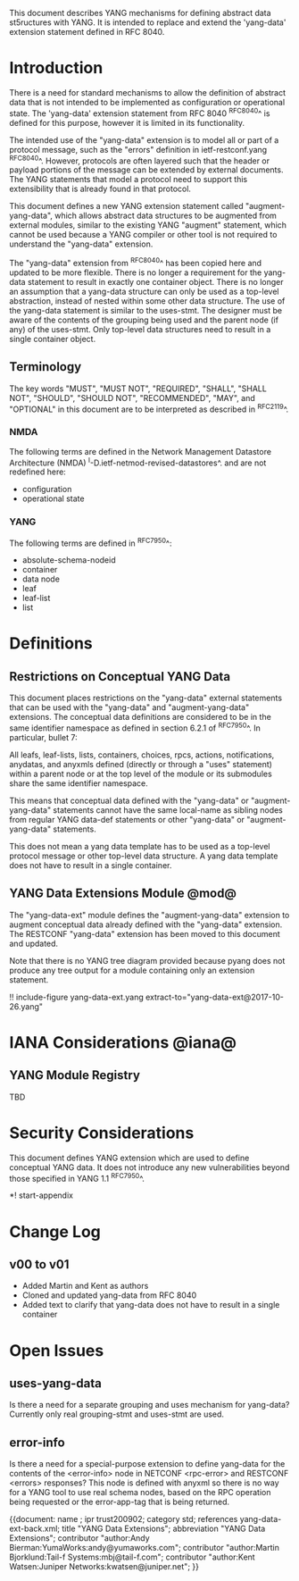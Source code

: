 # -*- org -*-

This document describes YANG mechanisms for
defining abstract data st5ructures with YANG.
It is intended to replace and extend
the 'yang-data' extension statement
defined in RFC 8040.

* Introduction

There is a need for standard mechanisms to allow the
definition of abstract data that is not intended to
be implemented as configuration or operational state.
The 'yang-data' extension statement from RFC 8040 ^RFC8040^
is defined for this purpose, however it is limited in its
functionality.

The intended use of the "yang-data" extension is to model
all or part of a protocol message, such as the "errors"
definition in ietf-restconf.yang ^RFC8040^.
However, protocols are often layered such that the header or
payload portions of the message can be extended by
external documents. The YANG statements that model
a protocol need to support this extensibility that is
already found in that protocol.

This document defines a new YANG extension statement
called "augment-yang-data", which allows abstract data structures
to be augmented from external modules, similar to the
existing YANG "augment" statement, which cannot be used
because a YANG compiler or other tool is not required to
understand the "yang-data" extension.

The "yang-data" extension from ^RFC8040^ has been copied here
and updated to be more flexible. There is no longer a requirement
for the yang-data statement to result in exactly one container object.
There is no longer an assumption that a yang-data structure can
only be used as a top-level abstraction, instead of nested within
some other data structure. The use of the yang-data statement
is similar to the uses-stmt.  The designer must be aware of the
contents of the grouping being used and the parent node (if any)
of the uses-stmt. Only top-level data structures need to result
in a single container object.


** Terminology

The key words "MUST", "MUST NOT", "REQUIRED", "SHALL", "SHALL
NOT", "SHOULD", "SHOULD NOT", "RECOMMENDED",  "MAY", and
"OPTIONAL" in this document are to be interpreted as described in
^RFC2119^.

*** NMDA

The following terms are defined in the
Network Management Datastore Architecture
(NMDA) ^I-D.ietf-netmod-revised-datastores^.
and are not redefined here:

- configuration
- operational state

*** YANG

The following terms are defined in ^RFC7950^:

- absolute-schema-nodeid
- container
- data node
- leaf
- leaf-list
- list


# *** Terms
#
# The following terms are used within this document:
#
# *** Tree Diagrams
#
# A simplified graphical representation of the data model is used in
# this document.  The meaning of the symbols in these
# diagrams is defined in ^XXXX^.

* Definitions

** Restrictions on Conceptual YANG Data

This document places restrictions on the "yang-data" external
statements that can be used with the "yang-data" and
"augment-yang-data" extensions. The conceptual data definitions
are considered to be in the same identifier namespace
as defined in section 6.2.1 of ^RFC7950^. In particular,
bullet 7:

   All leafs, leaf-lists, lists, containers, choices, rpcs, actions,
   notifications, anydatas, and anyxmls defined (directly or through
   a "uses" statement) within a parent node or at the top level of
   the module or its submodules share the same identifier namespace.

This means that conceptual data defined with the "yang-data"
or "augment-yang-data" statements cannot have the same local-name
as sibling nodes from regular YANG data-def statements or
other "yang-data" or "augment-yang-data" statements.

This does not mean a yang data template has to be used as
a top-level protocol message or other top-level data structure.
A yang data template does not have to result in a single container.

** YANG Data Extensions Module @mod@

The "yang-data-ext" module defines the "augment-yang-data" extension
to augment conceptual data already defined with the
"yang-data" extension. The RESTCONF "yang-data" extension has been moved
to this document and updated.

Note that there is no YANG tree diagram provided because pyang does not
produce any tree output for a module containing only an extension statement.

# RFC Ed.: update the date below with the date of RFC publication and
# remove this note.

!! include-figure yang-data-ext.yang extract-to="yang-data-ext@2017-10-26.yang"

* IANA Considerations @iana@

** YANG Module Registry

TBD

# This document registers one URI as a namespace in the IETF XML registry
# ^RFC3688^. Following the format in RFC 3688, the following
# registration is requested:
#
#     URI: urn:ietf:params:xml:ns:yang:ietf-restconf
#     Registrant Contact: The NETMOD WG of the IETF.
#     XML: N/A, the requested URI is an XML namespace.
#
# This document registers one YANG module in the YANG Module Names
# registry ^RFC6020^:
#
#  name:         ietf-yang-data-ext
#  namespace:    urn:ietf:params:xml:ns:yang:ietf-yang-data-ext
#  prefix:       yd
#  // RFC Ed.: replace XXXX with RFC number and remove this note
#  reference:    RFCXXXX

* Security Considerations

This document defines YANG extension which are used to define
conceptual YANG data.  It does not introduce any new vulnerabilities
beyond those specified in YANG 1.1 ^RFC7950^.


# * Acknowledgements


*! start-appendix

* Change Log
#
#    -- RFC Ed.: remove this section before publication.
#
# The YANG Data Extensions issue tracker can be found here:
# https://github.com/netmod-wg/yang-data-ext/issues
#
** v00 to v01

- Added Martin and Kent as authors
- Cloned and updated yang-data from RFC 8040
- Added text to clarify that yang-data does not have to result in a single container

* Open Issues
#
#    -- RFC Ed.: remove this section before publication.
#
# The YANG Data Extensions issues are tracked on github.com:
#
#   https://github.com/netmod-wg/yang-data-ext/issues

** uses-yang-data

Is there a need for a separate grouping and uses mechanism for yang-data?
Currently only real grouping-stmt and uses-stmt are used.

** error-info

Is there a need for a special-purpose extension to define yang-data for
the contents of the <error-info> node in NETCONF <rpc-error> and
RESTCONF <errors> responses?  This node is defined with anyxml so
there is no way for a YANG tool to use real schema nodes, based on the
RPC operation being requested or the error-app-tag that is being returned.


{{document:
    name ;
    ipr trust200902;
    category std;
    references yang-data-ext-back.xml;
    title "YANG Data Extensions";
    abbreviation "YANG Data Extensions";
    contributor "author:Andy Bierman:YumaWorks:andy@yumaworks.com";
    contributor "author:Martin Bjorklund:Tail-f Systems:mbj@tail-f.com";
    contributor "author:Kent Watsen:Juniper Networks:kwatsen@juniper.net";
}}
